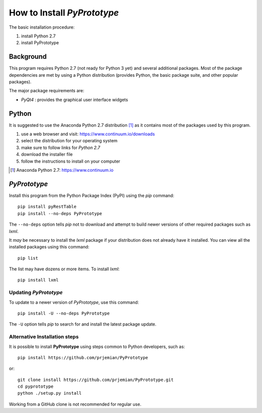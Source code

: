 How to Install *PyPrototype*
############################

The basic installation procedure:

#. install Python 2.7
#. install PyPrototype

Background
**********

This program requires Python 2.7 (not ready for Python 3 yet)
and several additional packages.  Most of the package dependencies
are met by using a Python distribution (provides Python, the basic 
package suite, and other popular packages).

The major package requirements are:

* *PyQt4* : provides the graphical user interface widgets

Python
******

It is suggested to use the Anaconda Python 2.7 distribution [#]_ as it
contains most of the packages used by this program.

#. use a web browser and visit: https://www.continuum.io/downloads
#. select the distribution for your operating system 
#. make sure to follow links for *Python 2.7*
#. download the installer file
#. follow the instructions to install on your computer

.. [#] Anaconda Python 2.7: https://www.continuum.io

*PyPrototype*
*************

Install this program from the Python Package Index (PyPI) 
using the *pip* command::

    pip install pyRestTable
    pip install --no-deps PyPrototype

The ``--no-deps`` option tells *pip* not to download and attempt 
to build newer versions of other required packages such as *lxml*.

It *may* be necessary to install the *lxml* package if your distribution
does not already have it installed.  You can view all the installed
packages using this command::

    pip list

The list may have dozens or more items.  To install *lxml*::

    pip install lxml

Updating *PyPrototype*
----------------------

To update to a newer version of *PyPrototype*, use this command::

    pip install -U --no-deps PyPrototype

The ``-U`` option tells *pip* to search for and install the 
latest package update.

Alternative Installation steps
------------------------------

It is possible to install **PyPrototype** using steps 
common to Python developers, such as::

     pip install https://github.com/prjemian/PyPrototype

or::

    git clone install https://github.com/prjemian/PyPrototype.git
    cd pyprototype
    python ./setup.py install

Working from a GitHub clone is not recommended for regular use.
